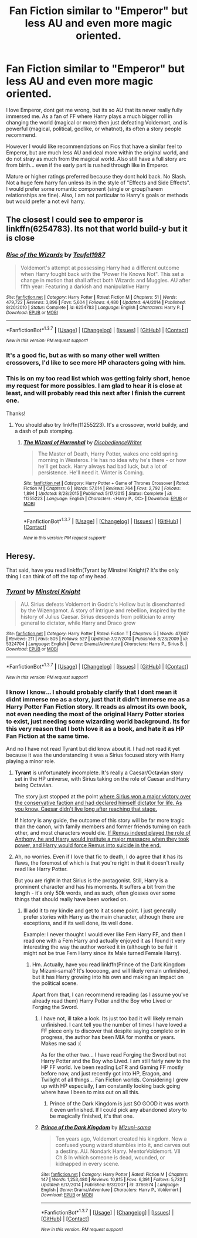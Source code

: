 #+TITLE: Fan Fiction similar to "Emperor" but less AU and even more magic oriented.

* Fan Fiction similar to "Emperor" but less AU and even more magic oriented.
:PROPERTIES:
:Author: Noexit007
:Score: 18
:DateUnix: 1463202694.0
:DateShort: 2016-May-14
:FlairText: Request
:END:
I love Emperor, dont get me wrong, but its so AU that its never really fully immersed me. As a fan of FF where Harry plays a much bigger roll in changing the world (magical or more) then just defeating Voldemort, and is powerful (magical, political, godlike, or whatnot), its often a story people recommend.

However I would like recommendations on Fics that have a similar feel to Emperor, but are much less AU and deal more within the original world, and do not stray as much from the magical world. Also still have a full story arc from birth... even if the early part is rushed through like in Emperor.

Mature or higher ratings preferred because they dont hold back. No Slash. Not a huge fem harry fan unless its in the style of "Effects and Side Effects". I would prefer some romantic component (single or group/harem relationships are fine). Also, I am not particular to Harry's goals or methods but would prefer a not evil harry.


** The closest I could see to emperor is linkffn(6254783). Its not that world build-y but it is close
:PROPERTIES:
:Author: firingmahlazors
:Score: 5
:DateUnix: 1463203593.0
:DateShort: 2016-May-14
:END:

*** [[http://www.fanfiction.net/s/6254783/1/][*/Rise of the Wizards/*]] by [[https://www.fanfiction.net/u/1729392/Teufel1987][/Teufel1987/]]

#+begin_quote
  Voldemort's attempt at possessing Harry had a different outcome when Harry fought back with the "Power He Knows Not". This set a change in motion that shall affect both Wizards and Muggles. AU after fifth year: Featuring a darkish and manipulative Harry
#+end_quote

^{/Site/: [[http://www.fanfiction.net/][fanfiction.net]] *|* /Category/: Harry Potter *|* /Rated/: Fiction M *|* /Chapters/: 51 *|* /Words/: 479,722 *|* /Reviews/: 3,896 *|* /Favs/: 5,604 *|* /Follows/: 4,480 *|* /Updated/: 4/4/2014 *|* /Published/: 8/20/2010 *|* /Status/: Complete *|* /id/: 6254783 *|* /Language/: English *|* /Characters/: Harry P. *|* /Download/: [[http://www.p0ody-files.com/ff_to_ebook/ffn-bot/index.php?id=6254783&source=ff&filetype=epub][EPUB]] or [[http://www.p0ody-files.com/ff_to_ebook/ffn-bot/index.php?id=6254783&source=ff&filetype=mobi][MOBI]]}

--------------

*FanfictionBot*^{1.3.7} *|* [[[https://github.com/tusing/reddit-ffn-bot/wiki/Usage][Usage]]] | [[[https://github.com/tusing/reddit-ffn-bot/wiki/Changelog][Changelog]]] | [[[https://github.com/tusing/reddit-ffn-bot/issues/][Issues]]] | [[[https://github.com/tusing/reddit-ffn-bot/][GitHub]]] | [[[https://www.reddit.com/message/compose?to=%2Fu%2Ftusing][Contact]]]

^{/New in this version: PM request support!/}
:PROPERTIES:
:Author: FanfictionBot
:Score: 3
:DateUnix: 1463203658.0
:DateShort: 2016-May-14
:END:


*** It's a good fic, but as with so many other well written crossovers, I'd like to see more HP characters going with him.
:PROPERTIES:
:Author: InquisitorCOC
:Score: 3
:DateUnix: 1463263671.0
:DateShort: 2016-May-15
:END:


*** This is on my too read list which was getting fairly short, hence my request for more possibles. I am glad to hear it is close at least, and will probably read this next after I finish the current one.

Thanks!
:PROPERTIES:
:Author: Noexit007
:Score: 1
:DateUnix: 1463247258.0
:DateShort: 2016-May-14
:END:

**** You should also try linkffn(11255223). It's a crossover, world buildy, and a dash of pub stomping.
:PROPERTIES:
:Author: firingmahlazors
:Score: 2
:DateUnix: 1463252803.0
:DateShort: 2016-May-14
:END:

***** [[http://www.fanfiction.net/s/11255223/1/][*/The Wizard of Harrenhal/*]] by [[https://www.fanfiction.net/u/1228238/DisobedienceWriter][/DisobedienceWriter/]]

#+begin_quote
  The Master of Death, Harry Potter, wakes one cold spring morning in Westeros. He has no idea why he's there - or how he'll get back. Harry always had bad luck, but a lot of persistence. He'll need it. Winter is Coming.
#+end_quote

^{/Site/: [[http://www.fanfiction.net/][fanfiction.net]] *|* /Category/: Harry Potter + Game of Thrones Crossover *|* /Rated/: Fiction M *|* /Chapters/: 6 *|* /Words/: 57,014 *|* /Reviews/: 764 *|* /Favs/: 2,792 *|* /Follows/: 1,894 *|* /Updated/: 8/28/2015 *|* /Published/: 5/17/2015 *|* /Status/: Complete *|* /id/: 11255223 *|* /Language/: English *|* /Characters/: <Harry P., OC> *|* /Download/: [[http://www.p0ody-files.com/ff_to_ebook/ffn-bot/index.php?id=11255223&source=ff&filetype=epub][EPUB]] or [[http://www.p0ody-files.com/ff_to_ebook/ffn-bot/index.php?id=11255223&source=ff&filetype=mobi][MOBI]]}

--------------

*FanfictionBot*^{1.3.7} *|* [[[https://github.com/tusing/reddit-ffn-bot/wiki/Usage][Usage]]] | [[[https://github.com/tusing/reddit-ffn-bot/wiki/Changelog][Changelog]]] | [[[https://github.com/tusing/reddit-ffn-bot/issues/][Issues]]] | [[[https://github.com/tusing/reddit-ffn-bot/][GitHub]]] | [[[https://www.reddit.com/message/compose?to=%2Fu%2Ftusing][Contact]]]

^{/New in this version: PM request support!/}
:PROPERTIES:
:Author: FanfictionBot
:Score: 2
:DateUnix: 1463252812.0
:DateShort: 2016-May-14
:END:


** Heresy.

That said, have you read linkffn(Tyrant by Minstrel Knight)? It's the only thing I can think of off the top of my head.
:PROPERTIES:
:Author: Magnive
:Score: 2
:DateUnix: 1463225430.0
:DateShort: 2016-May-14
:END:

*** [[http://www.fanfiction.net/s/5324704/1/][*/Tyrant/*]] by [[https://www.fanfiction.net/u/1452167/Minstrel-Knight][/Minstrel Knight/]]

#+begin_quote
  AU. Sirius defeats Voldemort in Godric's Hollow but is disenchanted by the Wizengamot. A story of intrigue and rebellion, inspired by the history of Julius Caesar. Sirius descends from politician to army general to dictator, while Harry and Draco grow
#+end_quote

^{/Site/: [[http://www.fanfiction.net/][fanfiction.net]] *|* /Category/: Harry Potter *|* /Rated/: Fiction T *|* /Chapters/: 5 *|* /Words/: 47,607 *|* /Reviews/: 211 *|* /Favs/: 505 *|* /Follows/: 527 *|* /Updated/: 7/27/2010 *|* /Published/: 8/23/2009 *|* /id/: 5324704 *|* /Language/: English *|* /Genre/: Drama/Adventure *|* /Characters/: Harry P., Sirius B. *|* /Download/: [[http://www.p0ody-files.com/ff_to_ebook/ffn-bot/index.php?id=5324704&source=ff&filetype=epub][EPUB]] or [[http://www.p0ody-files.com/ff_to_ebook/ffn-bot/index.php?id=5324704&source=ff&filetype=mobi][MOBI]]}

--------------

*FanfictionBot*^{1.3.7} *|* [[[https://github.com/tusing/reddit-ffn-bot/wiki/Usage][Usage]]] | [[[https://github.com/tusing/reddit-ffn-bot/wiki/Changelog][Changelog]]] | [[[https://github.com/tusing/reddit-ffn-bot/issues/][Issues]]] | [[[https://github.com/tusing/reddit-ffn-bot/][GitHub]]] | [[[https://www.reddit.com/message/compose?to=%2Fu%2Ftusing][Contact]]]

^{/New in this version: PM request support!/}
:PROPERTIES:
:Author: FanfictionBot
:Score: 1
:DateUnix: 1463225472.0
:DateShort: 2016-May-14
:END:


*** I know I know... I should probably clarify that I dont mean it didnt immerse me as a story, just that it didn't immerse me as a Harry Potter Fan Fiction story. It reads as almost its own book, not even needing the most of the original Harry Potter stories to exist, just needing some wizarding world background. Its for this very reason that I both love it as a book, and hate it as HP Fan Fiction at the same time.

And no I have not read Tyrant but did know about it. I had not read it yet because it was the understanding it was a Sirius focused story with Harry playing a minor role.
:PROPERTIES:
:Author: Noexit007
:Score: 1
:DateUnix: 1463247102.0
:DateShort: 2016-May-14
:END:

**** *Tyrant* is unfortunately incomplete. It's really a Caesar/Octavian story set in the HP universe, with Sirius taking on the role of Caesar and Harry being Octavian.

The story just stopped at the point [[/spoiler][where Sirius won a major victory over the conservative faction and had declared himself dictator for life. As you know, Caesar didn't live long after reaching that stage.]]

If history is any guide, the outcome of this story will be far more tragic than the canon, with family members and former friends turning on each other, and most characters would die. [[/spoiler][If Remus indeed played the role of Anthony, he and Harry would institute a major massacre when they took power, and Harry would force Remus into suicide in the end.]]
:PROPERTIES:
:Author: InquisitorCOC
:Score: 2
:DateUnix: 1463263564.0
:DateShort: 2016-May-15
:END:


**** Ah, no worries. Even if I love that fic to death, I do agree that it has its flaws, the foremost of which is that you're right in that it doesn't really read like Harry Potter.

But you are right in that Sirius is the protagonist. Still, Harry is a prominent character and has his moments. It suffers a bit from the length - it's only 50k words, and as such, often glosses over some things that should really have been worked on.
:PROPERTIES:
:Author: Magnive
:Score: 1
:DateUnix: 1463247666.0
:DateShort: 2016-May-14
:END:

***** Ill add it to my kindle and get to it at some point. I just generally prefer stories with Harry as the main character, although there are exceptions, and if its well done, its well done.

Example: I never thought I would ever like Fem Harry FF, and then I read one with a Fem Harry and actually enjoyed it as I found it very interesting the way the author worked it in (although to be fair it might not be true Fem Harry since its Male turned Female Harry).
:PROPERTIES:
:Author: Noexit007
:Score: 1
:DateUnix: 1463247884.0
:DateShort: 2016-May-14
:END:

****** Hm. Actually, have you read linkffn(Prince of the Dark Kingdom by Mizuni-sama)? It's looooong, and will likely remain unfinished, but it has Harry growing into his own and making an impact on the political scene.

Apart from that, I can recommend rereading (as I assume you've already read them) Harry Potter and the Boy who Lived or Forging the Sword.
:PROPERTIES:
:Author: Magnive
:Score: 1
:DateUnix: 1463249085.0
:DateShort: 2016-May-14
:END:

******* I have not, ill take a look. Its just too bad it will likely remain unfinished. I cant tell you the number of times I have loved a FF piece only to discover that despite saying complete or in progress, the author has been MIA for months or years. Makes me sad :(

As for the other two... I have read Forging the Sword but not Harry Potter and the Boy who Lived. I am still fairly new to the HP FF world. Ive been reading LoTR and Gaming FF mostly before now, and just recently got into HP, Eragon, and Twilight of all things... Fan Fiction worlds. Considering I grew up with HP especially, I am constantly looking back going where have I been to miss out on all this.
:PROPERTIES:
:Author: Noexit007
:Score: 2
:DateUnix: 1463263148.0
:DateShort: 2016-May-15
:END:

******** Prince of the Dark Kingdom is just SO GOOD it was worth it even unfinished. If I could pick any abandoned story to be magically finished, it's that one.
:PROPERTIES:
:Author: andtheasswasfat
:Score: 1
:DateUnix: 1463273311.0
:DateShort: 2016-May-15
:END:


******* [[http://www.fanfiction.net/s/3766574/1/][*/Prince of the Dark Kingdom/*]] by [[https://www.fanfiction.net/u/1355498/Mizuni-sama][/Mizuni-sama/]]

#+begin_quote
  Ten years ago, Voldemort created his kingdom. Now a confused young wizard stumbles into it, and carves out a destiny. AU. Nondark Harry. MentorVoldemort. VII Ch.8 In which someone is dead, wounded, or kidnapped in every scene.
#+end_quote

^{/Site/: [[http://www.fanfiction.net/][fanfiction.net]] *|* /Category/: Harry Potter *|* /Rated/: Fiction M *|* /Chapters/: 147 *|* /Words/: 1,253,480 *|* /Reviews/: 10,815 *|* /Favs/: 6,391 *|* /Follows/: 5,732 *|* /Updated/: 6/17/2014 *|* /Published/: 9/3/2007 *|* /id/: 3766574 *|* /Language/: English *|* /Genre/: Drama/Adventure *|* /Characters/: Harry P., Voldemort *|* /Download/: [[http://www.p0ody-files.com/ff_to_ebook/ffn-bot/index.php?id=3766574&source=ff&filetype=epub][EPUB]] or [[http://www.p0ody-files.com/ff_to_ebook/ffn-bot/index.php?id=3766574&source=ff&filetype=mobi][MOBI]]}

--------------

*FanfictionBot*^{1.3.7} *|* [[[https://github.com/tusing/reddit-ffn-bot/wiki/Usage][Usage]]] | [[[https://github.com/tusing/reddit-ffn-bot/wiki/Changelog][Changelog]]] | [[[https://github.com/tusing/reddit-ffn-bot/issues/][Issues]]] | [[[https://github.com/tusing/reddit-ffn-bot/][GitHub]]] | [[[https://www.reddit.com/message/compose?to=%2Fu%2Ftusing][Contact]]]

^{/New in this version: PM request support!/}
:PROPERTIES:
:Author: FanfictionBot
:Score: 1
:DateUnix: 1463249118.0
:DateShort: 2016-May-14
:END:
